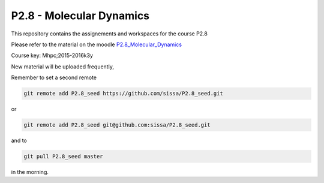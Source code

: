 P2.8 - Molecular Dynamics 
==========================

This repository contains the assignements and workspaces for the
course P2.8

Please refer to the material on the moodle P2.8_Molecular_Dynamics_

Course key:  Mhpc;2015-2016k3y

New material will be uploaded frequently,

Remember to set a second remote

.. code::

  git remote add P2.8_seed https://github.com/sissa/P2.8_seed.git

or

.. code::

  git remote add P2.8_seed git@github.com:sissa/P2.8_seed.git

and to

.. code::

  git pull P2.8_seed master 

in the morning.


.. _P2.8_Molecular_Dynamics : http://elearn.mhpc.it/moodle/course/view.php?id=42
